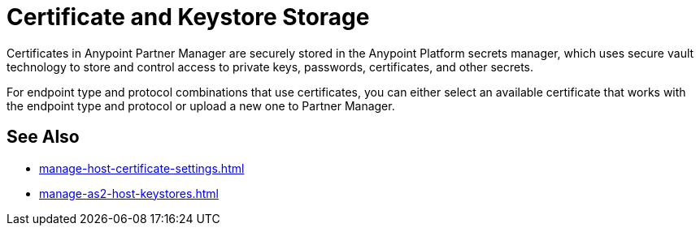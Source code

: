 = Certificate and Keystore Storage

Certificates in Anypoint Partner Manager are securely stored in the Anypoint Platform secrets manager, which uses secure vault technology to store and control access to private keys, passwords, certificates, and other secrets.

For endpoint type and protocol combinations that use certificates, you can either select an available certificate that works with the endpoint type and protocol or upload a new one to Partner Manager.

== See Also

* xref:manage-host-certificate-settings.adoc[]
* xref:manage-as2-host-keystores.adoc[]
